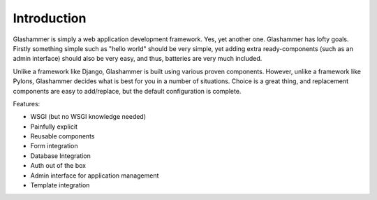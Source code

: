 Introduction
============

Glashammer is simply a web application development framework. Yes, yet
another one. Glashammer has lofty goals. Firstly something simple such as "hello
world" should be very simple, yet adding extra ready-components (such as an
admin interface) should also be very easy, and thus, batteries are very much
included.

Unlike a framework like Django, Glashammer is built using various proven
components. However, unlike a framework like Pylons, Glashammer decides what is
best for you in a number of situations. Choice is a great thing, and replacement
components are easy to add/replace, but the default configuration is complete.

Features:

* WSGI (but no WSGI knowledge needed)
* Painfully explicit
* Reusable components
* Form integration
* Database Integration
* Auth out of the box
* Admin interface for application management
* Template integration

